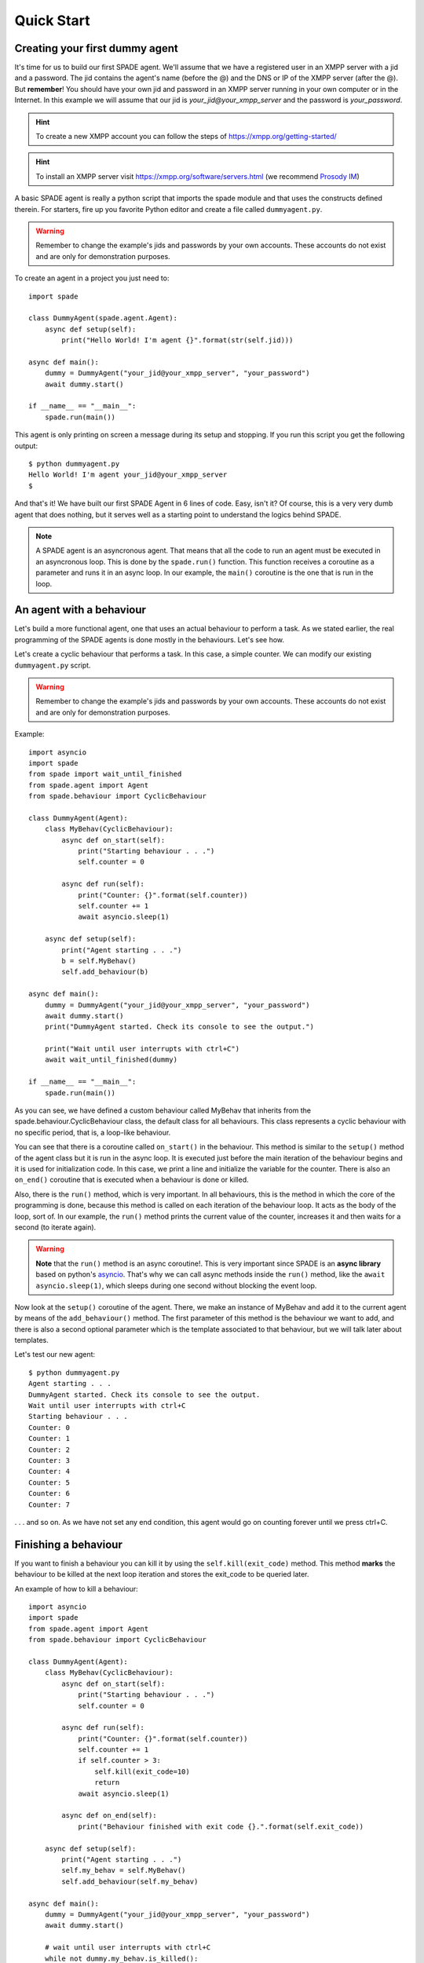 ===========
Quick Start
===========

Creating your first dummy agent
-------------------------------

It's time for us to build our first SPADE agent. We'll assume that we have a registered user in an XMPP server with a
jid and a password. The jid contains the agent's name (before the @) and the DNS or IP of the XMPP server (after the @).
But **remember**! You should have your own jid and password in an XMPP server running in your own computer or in the
Internet. In this example we will assume that our jid is *your_jid@your_xmpp_server* and the password is *your_password*.

.. hint:: To create a new XMPP account you can follow the steps of https://xmpp.org/getting-started/

.. hint:: To install an XMPP server visit https://xmpp.org/software/servers.html (we recommend `Prosody IM <https://prosody.im>`_)

A basic SPADE agent is really a python script that imports the spade module and that uses the constructs defined therein.
For starters, fire up you favorite Python editor and create a file called ``dummyagent.py``.

.. warning:: Remember to change the example's jids and passwords by your own accounts. These accounts do not exist
    and are only for demonstration purposes.

To create an agent in a project you just need to: ::

    import spade

    class DummyAgent(spade.agent.Agent):
        async def setup(self):
            print("Hello World! I'm agent {}".format(str(self.jid)))

    async def main():
        dummy = DummyAgent("your_jid@your_xmpp_server", "your_password")
        await dummy.start()

    if __name__ == "__main__":
        spade.run(main())


This agent is only printing on screen a message during its setup and stopping. If you run this script you get
the following output::

    $ python dummyagent.py
    Hello World! I'm agent your_jid@your_xmpp_server
    $

And that's it! We have built our first SPADE Agent in 6 lines of code. Easy, isn't it? Of course, this is a very very
dumb agent that does nothing, but it serves well as a starting point to understand the logics behind SPADE.

.. note:: A SPADE agent is an asyncronous agent. That means that all the code to run an agent must be executed in an
    asyncronous loop. This is done by the ``spade.run()`` function. This function receives a coroutine as a parameter
    and runs it in an async loop. In our example, the ``main()`` coroutine is the one that is run in the loop.

An agent with a behaviour
-------------------------

Let's build a more functional agent, one that uses an actual behaviour to perform a task. As we stated earlier, the real
programming of the SPADE agents is done mostly in the behaviours. Let's see how.

Let's create a cyclic behaviour that performs a task. In this case, a simple counter. We can modify our existing
``dummyagent.py`` script.

.. warning:: Remember to change the example's jids and passwords by your own accounts. These accounts do not exist
    and are only for demonstration purposes.

Example::

    import asyncio
    import spade
    from spade import wait_until_finished
    from spade.agent import Agent
    from spade.behaviour import CyclicBehaviour

    class DummyAgent(Agent):
        class MyBehav(CyclicBehaviour):
            async def on_start(self):
                print("Starting behaviour . . .")
                self.counter = 0

            async def run(self):
                print("Counter: {}".format(self.counter))
                self.counter += 1
                await asyncio.sleep(1)

        async def setup(self):
            print("Agent starting . . .")
            b = self.MyBehav()
            self.add_behaviour(b)

    async def main():
        dummy = DummyAgent("your_jid@your_xmpp_server", "your_password")
        await dummy.start()
        print("DummyAgent started. Check its console to see the output.")

        print("Wait until user interrupts with ctrl+C")
        await wait_until_finished(dummy)

    if __name__ == "__main__":
        spade.run(main())


As you can see, we have defined a custom behaviour called MyBehav that inherits from the spade.behaviour.CyclicBehaviour
class, the default class for all behaviours. This class represents a cyclic behaviour with no specific period, that is,
a loop-like behaviour.

You can see that there is a coroutine called ``on_start()`` in the behaviour. This method is similar to the ``setup()``
method of the agent class but it is run in the async loop. It is executed just before the main iteration of the
behaviour begins and it is used for initialization code. In this case, we print a line and initialize the variable for
the counter. There is also an ``on_end()`` coroutine that is executed when a behaviour is done or killed.

Also, there is the ``run()`` method, which is very important. In all behaviours, this is the method in which the core of
the programming is done, because this method is called on each iteration of the behaviour loop. It acts as the body of
the loop, sort of. In our example, the ``run()`` method prints the current value of the counter, increases it and then
waits for a second (to iterate again).

.. warning:: **Note** that the ``run()`` method is an async coroutine!. This is very important since SPADE is an
    **async library** based on python's `asyncio <https://docs.python.org/3/library/asyncio.html>`_. That's why we can
    call async methods inside the ``run()`` method, like the ``await asyncio.sleep(1)``, which sleeps during one second
    without blocking the event loop.

Now look at the ``setup()`` coroutine of the agent. There, we make an instance of MyBehav and add it to the current agent
by means of the ``add_behaviour()`` method. The first parameter of this method is the behaviour we want to add, and
there is also a second optional parameter which is the template associated to that behaviour, but we will talk later
about templates.

Let's test our new agent::

    $ python dummyagent.py
    Agent starting . . .
    DummyAgent started. Check its console to see the output.
    Wait until user interrupts with ctrl+C
    Starting behaviour . . .
    Counter: 0
    Counter: 1
    Counter: 2
    Counter: 3
    Counter: 4
    Counter: 5
    Counter: 6
    Counter: 7

. . . and so on. As we have not set any end condition, this agent would go on counting forever until we press ctrl+C.


Finishing a behaviour
---------------------

If you want to finish a behaviour you can kill it by using the ``self.kill(exit_code)`` method. This method **marks**
the behaviour to be killed at the next loop iteration and stores the exit_code to be queried later.

An example of how to kill a behaviour::

    import asyncio
    import spade
    from spade.agent import Agent
    from spade.behaviour import CyclicBehaviour

    class DummyAgent(Agent):
        class MyBehav(CyclicBehaviour):
            async def on_start(self):
                print("Starting behaviour . . .")
                self.counter = 0

            async def run(self):
                print("Counter: {}".format(self.counter))
                self.counter += 1
                if self.counter > 3:
                    self.kill(exit_code=10)
                    return
                await asyncio.sleep(1)

            async def on_end(self):
                print("Behaviour finished with exit code {}.".format(self.exit_code))

        async def setup(self):
            print("Agent starting . . .")
            self.my_behav = self.MyBehav()
            self.add_behaviour(self.my_behav)

    async def main():
        dummy = DummyAgent("your_jid@your_xmpp_server", "your_password")
        await dummy.start()

        # wait until user interrupts with ctrl+C
        while not dummy.my_behav.is_killed():
            try:
                await asyncio.sleep(1)
            except KeyboardInterrupt:
                break

        assert dummy.my_behav.exit_code == 10

        await dummy.stop()


    if __name__ == "__main__":
            spade.run(main())


And the output of this example would be::

    $ python killbehav.py
    Agent starting . . .
    Starting behaviour . . .
    Counter: 0
    Counter: 1
    Counter: 2
    Counter: 3
    Behaviour finished with exit code 10.


.. note:: An exit code may be of any type you need: int, dict, string, exception, etc.

.. warning::
    Remember that killing a behaviour does not cancel its current run loop, if you need to finish the current
    iteration you'll have to call return.

.. hint::
    If a exception occurs inside an ``on_start``, ``run`` or ``on_end`` coroutines, the behaviour will be
    automatically killed and the exception will be stored as its ``exit_code``.


Finishing SPADE
---------------

A SPADE script will be running until all agents are stopped. If you want to stop all agents and finish the script you
may send a SIGINT (ctrl+C) signal. This signal will stop all agents.

.. warning:: The ``quit_spade()`` method has been deprecated since the current version of SPADE (3.3).


Creating an agent from within another agent
-------------------------------------------

There is a common use case where you may need to create an agent from within another agent, that is, from within another
agent's behaviour. This is a common case where ``start`` must be called with an ``await`` statement in order to work properly. Example::

    import spade
    from spade.agent import Agent
    from spade.behaviour import OneShotBehaviour


    class AgentExample(Agent):
        async def setup(self):
            print(f"{self.jid} created.")


    class CreateBehav(OneShotBehaviour):
        async def run(self):
            agent2 = AgentExample("agent2_example@your_xmpp_server", "fake_password")
            await agent2.start(auto_register=True)

    async def main():
        agent1 = AgentExample("agent1_example@your_xmpp_server", "fake_password")
        behav = CreateBehav()
        agent1.add_behaviour(behav)
        await agent1.start(auto_register=True)

        # wait until the behaviour is finished to quit spade.
        await behav.join()

    if __name__ == "__main__":
        spade.run(main())





